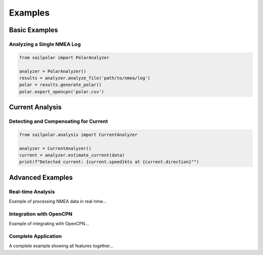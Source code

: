 Examples
========

Basic Examples
------------

Analyzing a Single NMEA Log
^^^^^^^^^^^^^^^^^^^^^^^^^

.. code-block:: python

   from sailpolar import PolarAnalyzer

   analyzer = PolarAnalyzer()
   results = analyzer.analyze_file('path/to/nmea/log')
   polar = results.generate_polar()
   polar.export_opencpn('polar.csv')

Current Analysis
--------------

Detecting and Compensating for Current
^^^^^^^^^^^^^^^^^^^^^^^^^^^^^^^^^^^

.. code-block:: python

   from sailpolar.analysis import CurrentAnalyzer

   analyzer = CurrentAnalyzer()
   current = analyzer.estimate_current(data)
   print(f"Detected current: {current.speed}kts at {current.direction}°")

Advanced Examples
---------------

Real-time Analysis
^^^^^^^^^^^^^^^^

Example of processing NMEA data in real-time...

Integration with OpenCPN
^^^^^^^^^^^^^^^^^^^^^

Example of integrating with OpenCPN...

Complete Application
^^^^^^^^^^^^^^^^^

A complete example showing all features together...